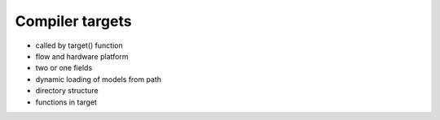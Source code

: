Compiler targets
===================================

* called by target() function
* flow and hardware platform
* two or one fields
* dynamic loading of models from path
* directory structure
* functions in target

